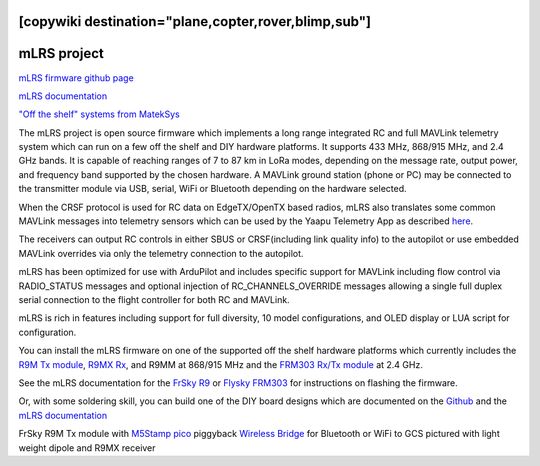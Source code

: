 .. _common-mlrs-rc:
[copywiki destination="plane,copter,rover,blimp,sub"]
============
mLRS project
============

`mLRS firmware github page <https://github.com/olliw42/mLRS>`__

`mLRS documentation <https://github.com/olliw42/mLRS-docu/blob/master/README.md>`__

`"Off the shelf" systems from MatekSys <https://www.mateksys.com/?page_id=12174>`__

The mLRS project is open source firmware which implements a long range integrated RC and full MAVLink telemetry system which can run on a few off the shelf and DIY hardware platforms.  It supports 433 MHz, 868/915 MHz, and 2.4 GHz bands.  It is capable of reaching ranges of 7 to 87 km in LoRa modes, depending on the message rate, output power, and frequency band supported by the chosen hardware.  A MAVLink ground station (phone or PC) may be connected to the transmitter module via USB, serial, WiFi or Bluetooth depending on the hardware selected.

When the CRSF protocol is used for RC data on EdgeTX/OpenTX based radios, mLRS also translates some common MAVLink messages into telemetry sensors which can be used by the Yaapu Telemetry App as described `here <https://github.com/olliw42/mLRS-docu/blob/master/docs/CRSF.md>`__.

.. image:: ../../../images/mLRS-docu-setup-crsf-telemetry-yaapu-app-02.jpg

The receivers can output RC controls in either SBUS or CRSF(including link quality info) to the autopilot or use embedded MAVLink overrides via only the telemetry connection to the autopilot.

mLRS has been optimized for use with ArduPilot and includes specific support for MAVLink including flow control via RADIO_STATUS messages and optional injection of RC_CHANNELS_OVERRIDE messages allowing a single full duplex serial connection to the flight controller for both RC and MAVLink.

mLRS is rich in features including support for full diversity, 10 model configurations, and OLED display or LUA script for configuration.

You can install the mLRS firmware on one of the supported off the shelf hardware platforms which currently includes the `R9M Tx module <https://www.frsky-rc.com/product/r9m-2019/>`__, `R9MX Rx <https://www.frsky-rc.com/product/r9m-2019/>`__, and R9MM at 868/915 MHz and the `FRM303 Rx/Tx module <https://www.flysky-cn.com/frm303description>`__ at 2.4 GHz.

See the mLRS documentation for the `FrSky R9 <https://github.com/olliw42/mLRS-docu/blob/master/docs/FRSKY_R9.md>`__ or `Flysky FRM303 <https://github.com/olliw42/mLRS-docu/blob/master/docs/FLYSKY_FRM303.md>`__ for instructions on flashing the firmware.

Or, with some soldering skill, you can build one of the DIY board designs which are documented on the  `Github <https://github.com/olliw42/mLRS-hardware>`__ and the `mLRS documentation <https://github.com/olliw42/mLRS-docu/blob/master/README.md>`__

.. image:: ../../../images/Frsky_R9_mLRS.jpg

FrSky R9M Tx module with `M5Stamp pico <https://shop.m5stack.com/products/m5stamp-pico-diy-kit>`__ piggyback `Wireless Bridge <https://github.com/olliw42/mLRS-docu/blob/master/docs/WIRELESS_BRIDGE.md>`__ for Bluetooth or WiFi to GCS pictured with light weight dipole and R9MX receiver
